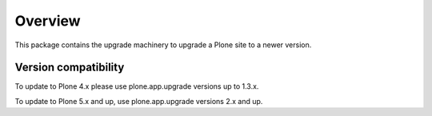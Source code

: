 Overview
========
This package contains the upgrade machinery to upgrade a Plone site to a newer version.

Version compatibility
---------------------
To update to Plone 4.x please use plone.app.upgrade versions up to 1.3.x.

To update to Plone 5.x and up, use plone.app.upgrade versions 2.x and up.
